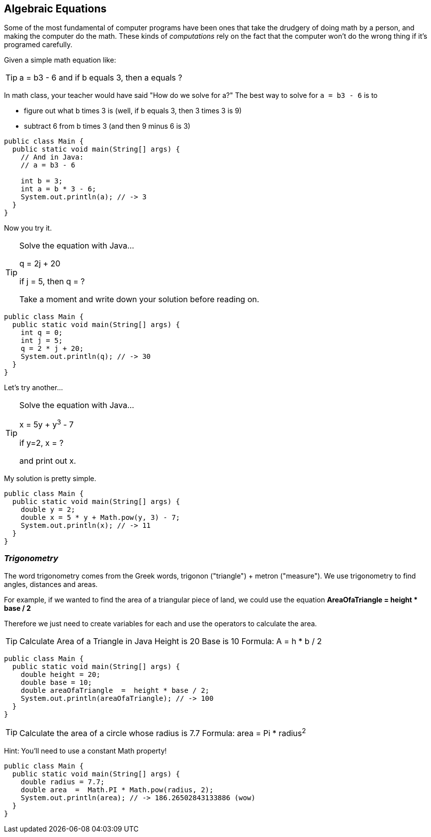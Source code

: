 
== Algebraic Equations

Some of the most fundamental of computer programs have been ones that
take the drudgery of doing math by a person, and making the computer do the math.
These kinds of _computations_ rely on the fact that the computer won't do the wrong thing if it's programed carefully.

Given a simple math equation like:
[TIP]
====
a = b3 - 6 and if b equals 3, then a equals ?
====

In math class, your teacher would have said "How do we solve for a?" The best way to solve for `a = b3 - 6`
is to

- figure out what b times 3 is (well, if b equals 3, then 3 times 3 is 9)
- subtract 6 from b times 3 (and then 9 minus 6 is 3)

[source, Java]
----
public class Main {
  public static void main(String[] args) {
    // And in Java:
    // a = b3 - 6 

    int b = 3;
    int a = b * 3 - 6;
    System.out.println(a); // -> 3
  }
}
----

Now you try it. 

[TIP]
====
Solve the equation with Java...

q = 2j + 20

if j = 5, then q = ?

Take a moment and write down your solution before reading on.
====

[source, Java]
----
public class Main {
  public static void main(String[] args) {
    int q = 0; 
    int j = 5;
    q = 2 * j + 20;
    System.out.println(q); // -> 30
  }
}
----

Let's try another...

[TIP]
====
Solve the equation with Java...

x = 5y + y^3^ - 7

if y=2, x = ?

and print out x.
====


My solution is pretty simple.
[source, Java]
----
public class Main {
  public static void main(String[] args) {
    double y = 2; 
    double x = 5 * y + Math.pow(y, 3) - 7;
    System.out.println(x); // -> 11
  }
}
----

=== _Trigonometry_

The word trigonometry comes from the Greek words, trigonon ("triangle") + metron ("measure"). 
We use trigonometry to find angles, distances and areas.

For example, if we wanted to find the area of a triangular piece of land, we could use the
equation *AreaOfaTriangle = height * base / 2*

Therefore we just need to create variables for each and use the operators to calculate the area.

[TIP]
====
Calculate Area of a Triangle in Java
Height is 20
Base is 10
Formula: A = h * b / 2
====

[source, Java]
----
public class Main {
  public static void main(String[] args) {
    double height = 20;
    double base = 10;	
    double areaOfaTriangle  =  height * base / 2;
    System.out.println(areaOfaTriangle); // -> 100
  }
}
----


[TIP]
====
Calculate the area of a circle whose radius is 7.7
Formula: area = Pi * radius^2^
====
Hint: You'll need to use a constant Math property!


[source, Java]
----
public class Main {
  public static void main(String[] args) {
    double radius = 7.7;	
    double area  =  Math.PI * Math.pow(radius, 2);
    System.out.println(area); // -> 186.26502843133886 (wow)
  }
}
----


